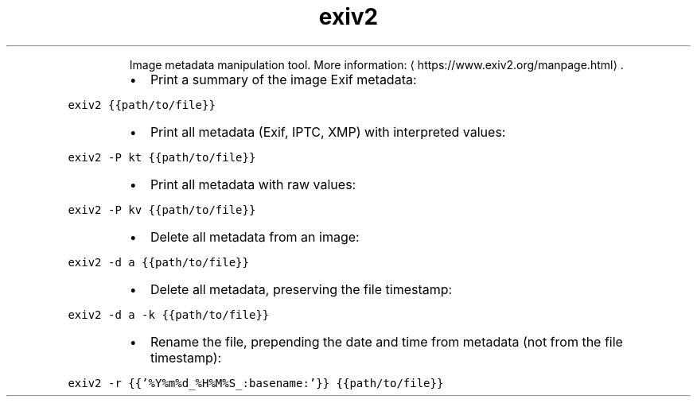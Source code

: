 .TH exiv2
.PP
.RS
Image metadata manipulation tool.
More information: \[la]https://www.exiv2.org/manpage.html\[ra]\&.
.RE
.RS
.IP \(bu 2
Print a summary of the image Exif metadata:
.RE
.PP
\fB\fCexiv2 {{path/to/file}}\fR
.RS
.IP \(bu 2
Print all metadata (Exif, IPTC, XMP) with interpreted values:
.RE
.PP
\fB\fCexiv2 \-P kt {{path/to/file}}\fR
.RS
.IP \(bu 2
Print all metadata with raw values:
.RE
.PP
\fB\fCexiv2 \-P kv {{path/to/file}}\fR
.RS
.IP \(bu 2
Delete all metadata from an image:
.RE
.PP
\fB\fCexiv2 \-d a {{path/to/file}}\fR
.RS
.IP \(bu 2
Delete all metadata, preserving the file timestamp:
.RE
.PP
\fB\fCexiv2 \-d a \-k {{path/to/file}}\fR
.RS
.IP \(bu 2
Rename the file, prepending the date and time from metadata (not from the file timestamp):
.RE
.PP
\fB\fCexiv2 \-r {{'%Y%m%d_%H%M%S_:basename:'}} {{path/to/file}}\fR
